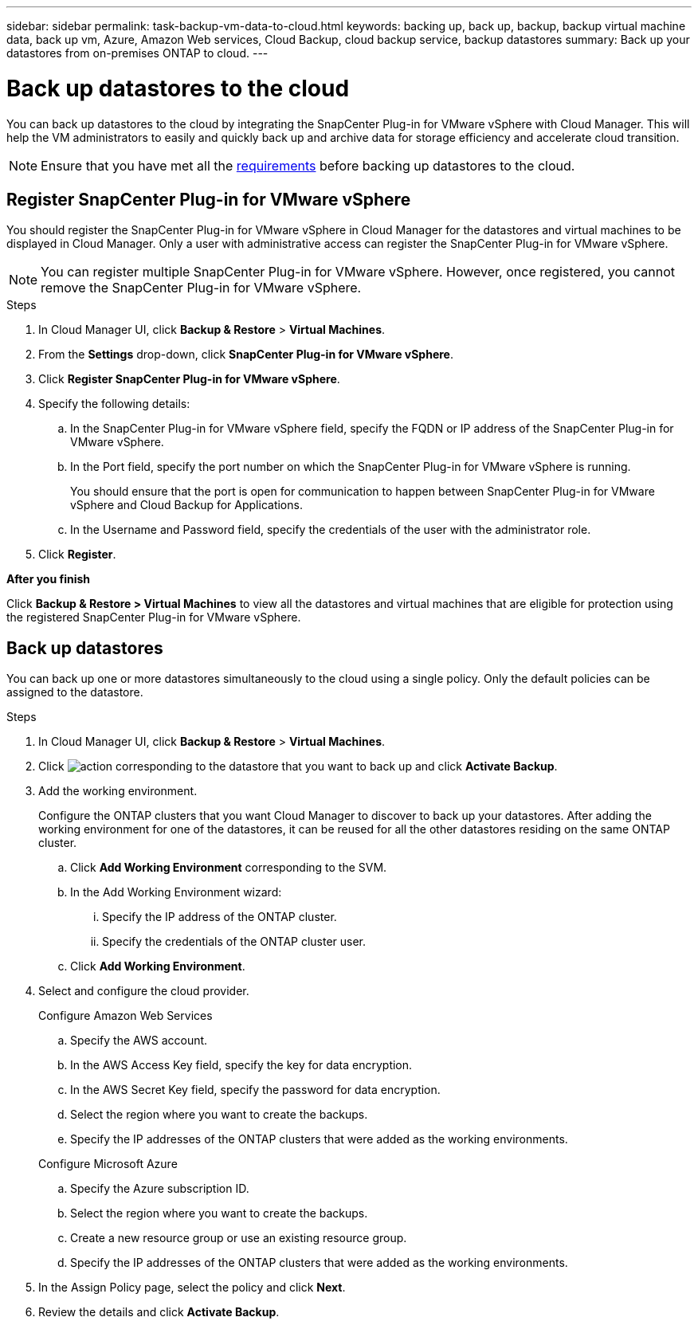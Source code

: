 ---
sidebar: sidebar
permalink: task-backup-vm-data-to-cloud.html
keywords: backing up, back up, backup, backup virtual machine data, back up vm, Azure, Amazon Web services, Cloud Backup, cloud backup service, backup datastores
summary: Back up your datastores from on-premises ONTAP to cloud.
---

= Back up datastores to the cloud
:hardbreaks:
:nofooter:
:icons: font
:linkattrs:
:imagesdir: ./media/

[.lead]

You can back up datastores to the cloud by integrating the SnapCenter Plug-in for VMware vSphere with Cloud Manager. This will help the VM administrators to easily and quickly back up and archive data for storage efficiency and accelerate cloud transition.

NOTE: Ensure that you have met all the link:concept-protect-vm-data.html#Requirements[requirements] before backing up datastores to the cloud.

== Register SnapCenter Plug-in for VMware vSphere

You should register the SnapCenter Plug-in for VMware vSphere in Cloud Manager for the datastores and virtual machines to be displayed in Cloud Manager. Only a user with administrative access can register the SnapCenter Plug-in for VMware vSphere.

NOTE: You can register multiple SnapCenter Plug-in for VMware vSphere. However, once registered, you cannot remove the SnapCenter Plug-in for VMware vSphere.

.Steps

. In Cloud Manager UI, click *Backup & Restore* > *Virtual Machines*.
. From the *Settings* drop-down, click *SnapCenter Plug-in for VMware vSphere*.
. Click *Register SnapCenter Plug-in for VMware vSphere*.
. Specify the following details:
.. In the SnapCenter Plug-in for VMware vSphere field, specify the FQDN or IP address of the SnapCenter Plug-in for VMware vSphere.
.. In the Port field, specify the port number on which the SnapCenter Plug-in for VMware vSphere is running.
+
You should ensure that the port is open for communication to happen between SnapCenter Plug-in for VMware vSphere and Cloud Backup for Applications.
.. In the Username and Password field, specify the credentials of the user with the administrator role.
. Click *Register*.

*After you finish*

Click *Backup & Restore > Virtual Machines* to view all the datastores and virtual machines that are eligible for protection using the registered SnapCenter Plug-in for VMware vSphere.

== Back up datastores

You can back up one or more datastores simultaneously to the cloud using a single policy. Only the default policies can be assigned to the datastore.

.Steps

. In Cloud Manager UI, click *Backup & Restore* > *Virtual Machines*.
. Click image:icon-action.png[action] corresponding to the datastore that you want to back up and click *Activate Backup*.
. Add the working environment.
+
Configure the ONTAP clusters that you want Cloud Manager to discover to back up your datastores. After adding the working environment for one of the datastores, it can be reused for all the other datastores residing on the same ONTAP cluster.
+
.. Click *Add Working Environment* corresponding to the SVM.
.. In the Add Working Environment wizard:
... Specify the IP address of the ONTAP cluster.
... Specify the credentials of the ONTAP cluster user.
.. Click *Add Working Environment*.
. Select and configure the cloud provider.
+
[role="tabbed-block"]
====

.Configure Amazon Web Services
--
.. Specify the AWS account.
.. In the AWS Access Key field, specify the key for data encryption.
.. In the AWS Secret Key field, specify the password for data encryption.
.. Select the region where you want to create the backups.
.. Specify the IP addresses of the ONTAP clusters that were added as the working environments.
--

.Configure Microsoft Azure
--
.. Specify the Azure subscription ID.
.. Select the region where you want to create the backups.
.. Create a new resource group or use an existing resource group.
.. Specify the IP addresses of the ONTAP clusters that were added as the working environments.
--
====

[start=5]
. In the Assign Policy page, select the policy and click *Next*.
. Review the details and click *Activate Backup*.
